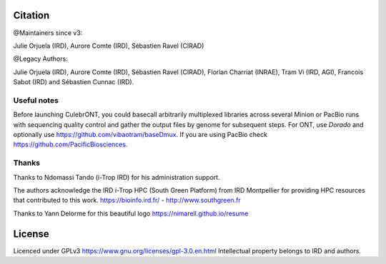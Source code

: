 Citation
--------

@Maintainers since v3:

Julie Orjuela (IRD), Aurore Comte (IRD), Sébastien Ravel (CIRAD)

@Legacy Authors:

Julie Orjuela (IRD), Aurore Comte (IRD), Sébastien Ravel (CIRAD), Florian Charriat (INRAE), Tram Vi (IRD, AGI), Francois Sabot (IRD) and Sébastien Cunnac (IRD).

Useful notes
============

Before launching CulebrONT, you could basecall arbitrarily multiplexed libraries across several Minion or PacBio runs with sequencing quality control and gather the output files by genome for subsequent steps. For ONT, use `Dorado`  and optionally use https://github.com/vibaotram/baseDmux. If you are using PacBio check https://github.com/PacificBiosciences.

Thanks
======

Thanks to Ndomassi Tando (i-Trop IRD) for his administration support.

The authors acknowledge the IRD i-Trop HPC (South Green Platform) from IRD Montpellier for providing HPC resources that contributed to this work. https://bioinfo.ird.fr/ - http://www.southgreen.fr

Thanks to Yann Delorme for this beautiful logo https://nimarell.github.io/resume

License
-------

Licenced under GPLv3 https://www.gnu.org/licenses/gpl-3.0.en.html
Intellectual property belongs to IRD and authors.
